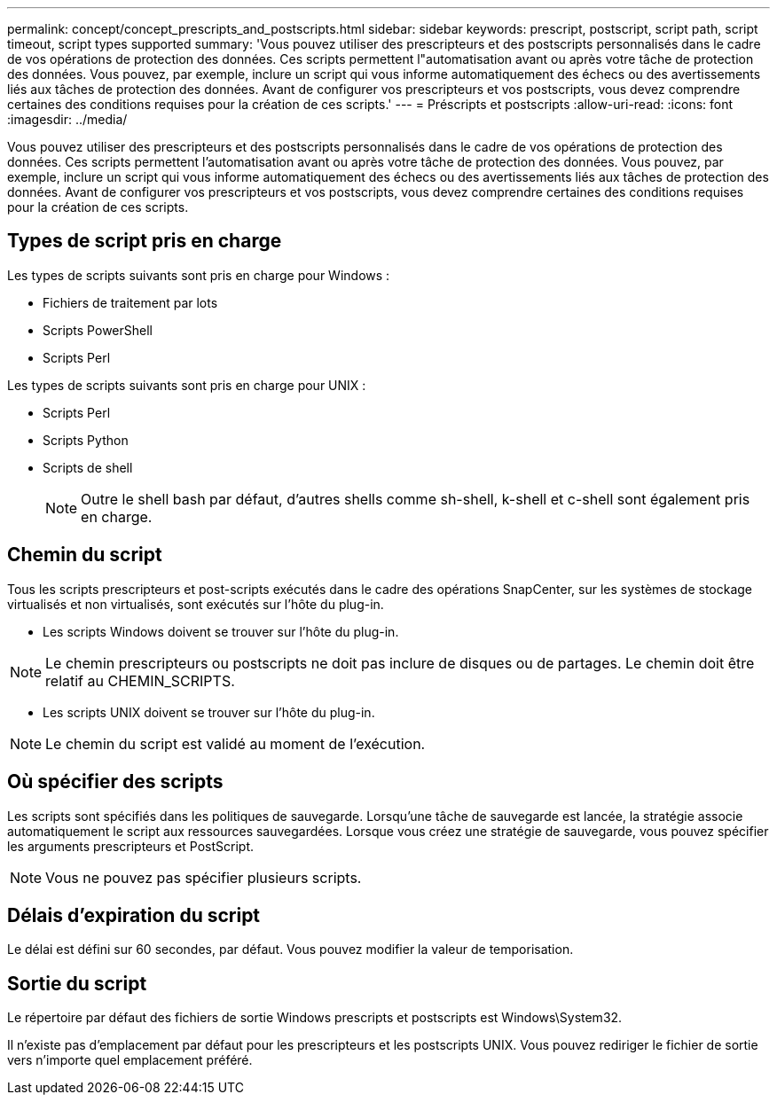 ---
permalink: concept/concept_prescripts_and_postscripts.html 
sidebar: sidebar 
keywords: prescript, postscript, script path, script timeout, script types supported 
summary: 'Vous pouvez utiliser des prescripteurs et des postscripts personnalisés dans le cadre de vos opérations de protection des données. Ces scripts permettent l"automatisation avant ou après votre tâche de protection des données. Vous pouvez, par exemple, inclure un script qui vous informe automatiquement des échecs ou des avertissements liés aux tâches de protection des données. Avant de configurer vos prescripteurs et vos postscripts, vous devez comprendre certaines des conditions requises pour la création de ces scripts.' 
---
= Préscripts et postscripts
:allow-uri-read: 
:icons: font
:imagesdir: ../media/


[role="lead"]
Vous pouvez utiliser des prescripteurs et des postscripts personnalisés dans le cadre de vos opérations de protection des données. Ces scripts permettent l'automatisation avant ou après votre tâche de protection des données. Vous pouvez, par exemple, inclure un script qui vous informe automatiquement des échecs ou des avertissements liés aux tâches de protection des données. Avant de configurer vos prescripteurs et vos postscripts, vous devez comprendre certaines des conditions requises pour la création de ces scripts.



== Types de script pris en charge

Les types de scripts suivants sont pris en charge pour Windows :

* Fichiers de traitement par lots
* Scripts PowerShell
* Scripts Perl


Les types de scripts suivants sont pris en charge pour UNIX :

* Scripts Perl
* Scripts Python
* Scripts de shell
+

NOTE: Outre le shell bash par défaut, d'autres shells comme sh-shell, k-shell et c-shell sont également pris en charge.





== Chemin du script

Tous les scripts prescripteurs et post-scripts exécutés dans le cadre des opérations SnapCenter, sur les systèmes de stockage virtualisés et non virtualisés, sont exécutés sur l'hôte du plug-in.

* Les scripts Windows doivent se trouver sur l'hôte du plug-in.



NOTE: Le chemin prescripteurs ou postscripts ne doit pas inclure de disques ou de partages. Le chemin doit être relatif au CHEMIN_SCRIPTS.

* Les scripts UNIX doivent se trouver sur l'hôte du plug-in.



NOTE: Le chemin du script est validé au moment de l'exécution.



== Où spécifier des scripts

Les scripts sont spécifiés dans les politiques de sauvegarde. Lorsqu'une tâche de sauvegarde est lancée, la stratégie associe automatiquement le script aux ressources sauvegardées. Lorsque vous créez une stratégie de sauvegarde, vous pouvez spécifier les arguments prescripteurs et PostScript.


NOTE: Vous ne pouvez pas spécifier plusieurs scripts.



== Délais d'expiration du script

Le délai est défini sur 60 secondes, par défaut. Vous pouvez modifier la valeur de temporisation.



== Sortie du script

Le répertoire par défaut des fichiers de sortie Windows prescripts et postscripts est Windows\System32.

Il n'existe pas d'emplacement par défaut pour les prescripteurs et les postscripts UNIX. Vous pouvez rediriger le fichier de sortie vers n'importe quel emplacement préféré.
